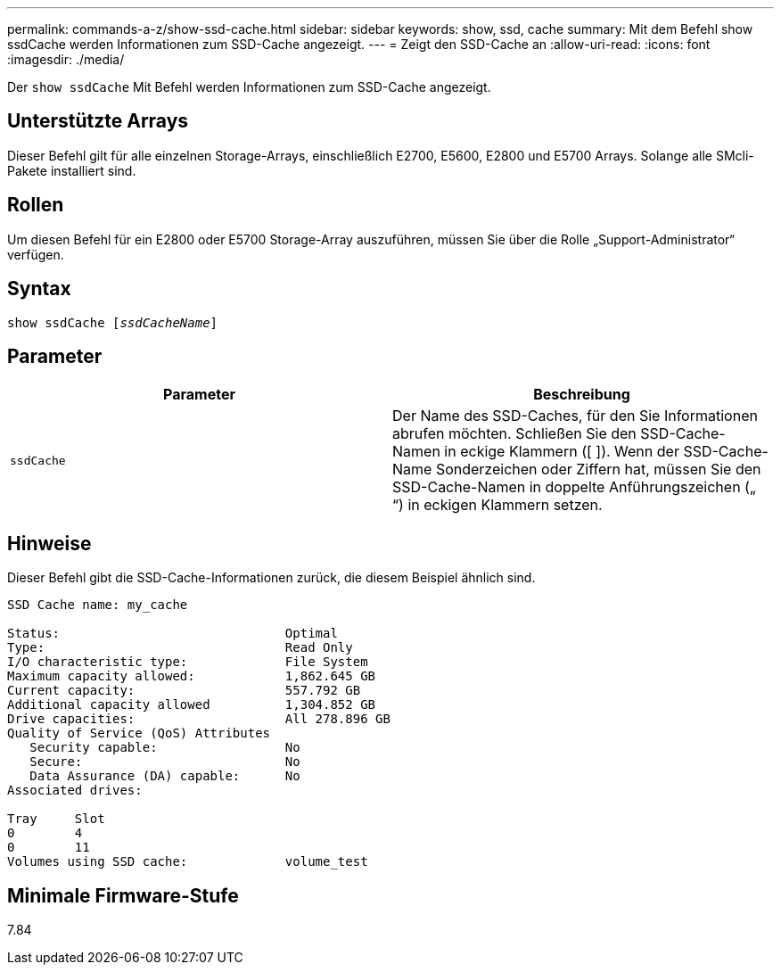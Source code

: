 ---
permalink: commands-a-z/show-ssd-cache.html 
sidebar: sidebar 
keywords: show, ssd, cache 
summary: Mit dem Befehl show ssdCache werden Informationen zum SSD-Cache angezeigt. 
---
= Zeigt den SSD-Cache an
:allow-uri-read: 
:icons: font
:imagesdir: ./media/


[role="lead"]
Der `show ssdCache` Mit Befehl werden Informationen zum SSD-Cache angezeigt.



== Unterstützte Arrays

Dieser Befehl gilt für alle einzelnen Storage-Arrays, einschließlich E2700, E5600, E2800 und E5700 Arrays. Solange alle SMcli-Pakete installiert sind.



== Rollen

Um diesen Befehl für ein E2800 oder E5700 Storage-Array auszuführen, müssen Sie über die Rolle „Support-Administrator“ verfügen.



== Syntax

[listing, subs="+macros"]
----
show ssdCache pass:quotes[[_ssdCacheName_]]
----


== Parameter

[cols="2*"]
|===
| Parameter | Beschreibung 


 a| 
`ssdCache`
 a| 
Der Name des SSD-Caches, für den Sie Informationen abrufen möchten. Schließen Sie den SSD-Cache-Namen in eckige Klammern ([ ]). Wenn der SSD-Cache-Name Sonderzeichen oder Ziffern hat, müssen Sie den SSD-Cache-Namen in doppelte Anführungszeichen („ “) in eckigen Klammern setzen.

|===


== Hinweise

Dieser Befehl gibt die SSD-Cache-Informationen zurück, die diesem Beispiel ähnlich sind.

[listing]
----
SSD Cache name: my_cache

Status:                              Optimal
Type:                                Read Only
I/O characteristic type:             File System
Maximum capacity allowed:            1,862.645 GB
Current capacity:                    557.792 GB
Additional capacity allowed          1,304.852 GB
Drive capacities:                    All 278.896 GB
Quality of Service (QoS) Attributes
   Security capable:                 No
   Secure:                           No
   Data Assurance (DA) capable:      No
Associated drives:

Tray     Slot
0        4
0        11
Volumes using SSD cache:             volume_test
----


== Minimale Firmware-Stufe

7.84
